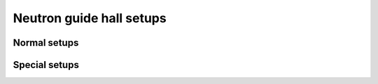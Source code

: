 =========================
Neutron guide hall setups
=========================

Normal setups
=============

.. setupdir:: custom/ngh/setups

Special setups
==============

.. setupdir:: custom/ngh/setups/special

